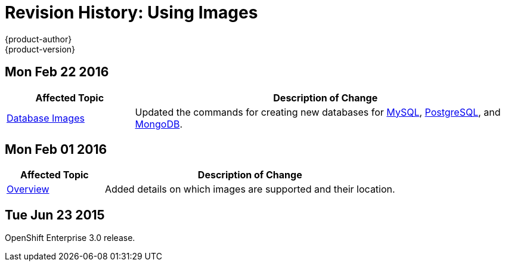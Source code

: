 = Revision History: Using Images
{product-author}
{product-version}
:data-uri:
:icons:
:experimental:

== Mon Feb 22 2016

//tag::using_images_mon_feb_22_2016[]
[cols="1,3",options="header"]
|===

|Affected Topic |Description of Change

|link:../using_images/db_images/index.html[Database Images]
|Updated the commands for creating new databases for link:../using_images/db_images/mysql.html[MySQL], link:../using_images/db_images/postgresql.html[PostgreSQL], and link:../using_images/db_images/mongodb.html[MongoDB].

|===
// end::using_images_mon_feb_22_2016[]

== Mon Feb 01 2016

//tag::using_images_mon_feb_01_2016[]
[cols="1,3",options="header"]
|===

|Affected Topic |Description of Change

|link:../using_images/index.html[Overview]
|Added details on which images are supported and their location.

|===
// end::using_images_mon_feb_01_2016[]

== Tue Jun 23 2015

OpenShift Enterprise 3.0 release.

